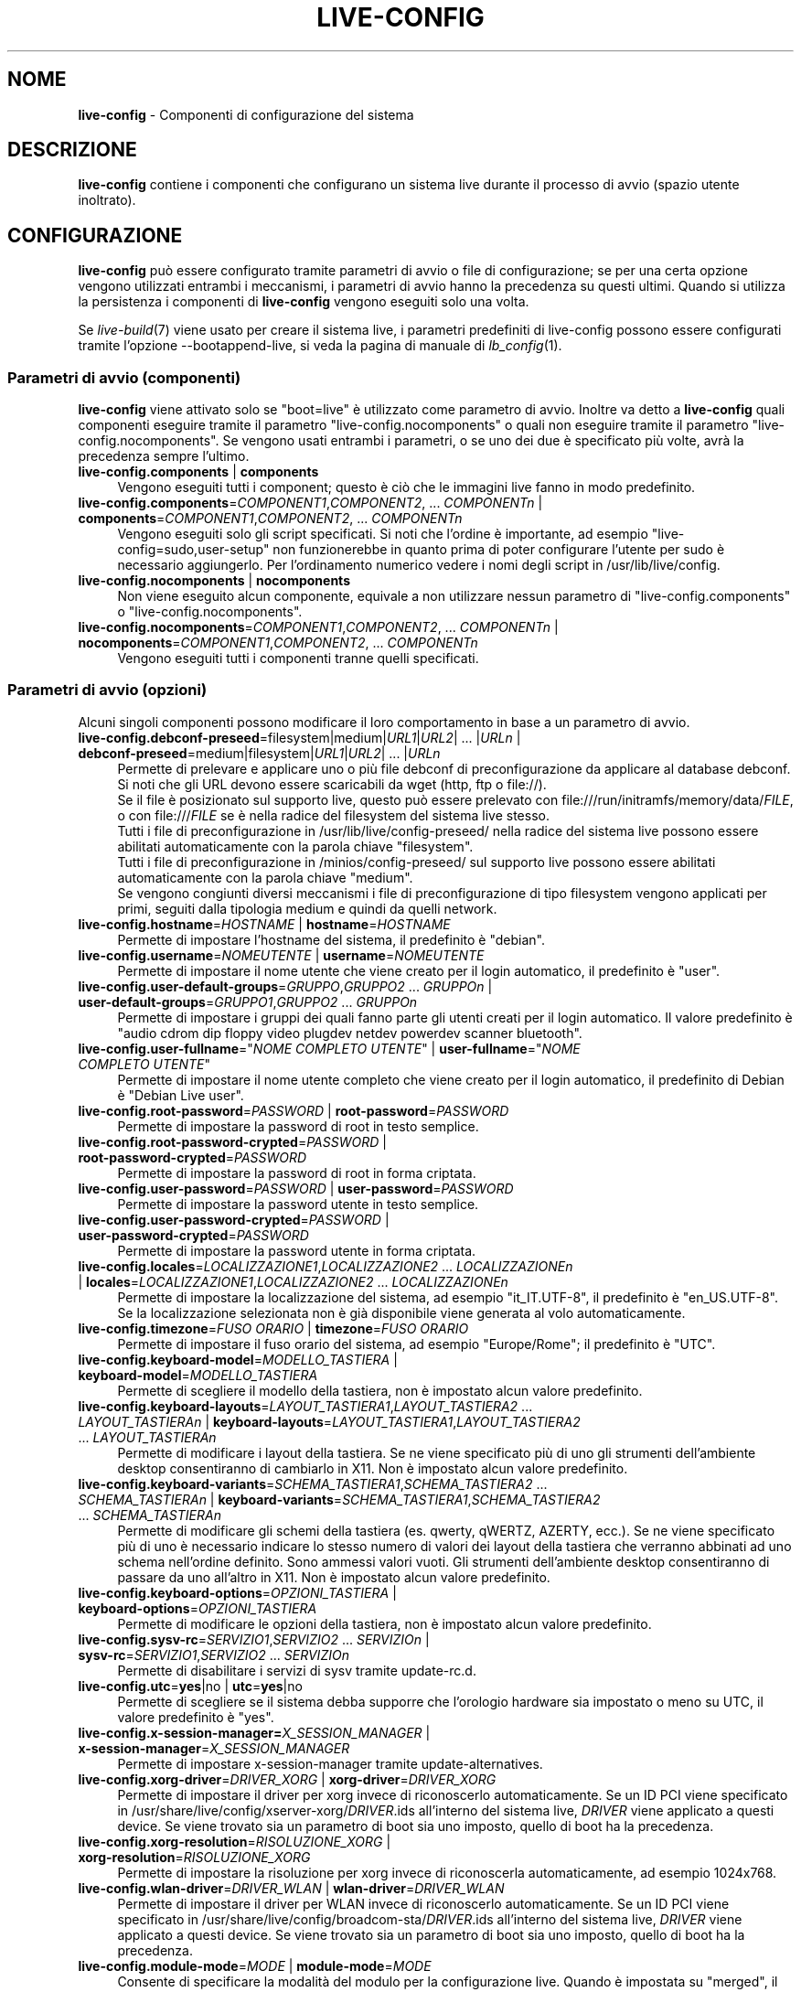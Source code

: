 .\" live-config(7) - System Configuration Components
.\" Copyright (C) 2016-2020 The Debian Live team
.\" Copyright (C) 2006-2015 Daniel Baumann <mail@daniel-baumann.ch>
.\" Copyright (C) 2025 crims0n <crims0n@minios.dev>
.\"
.\" This program comes with ABSOLUTELY NO WARRANTY; for details see COPYING.
.\" This is free software, and you are welcome to redistribute it
.\" under certain conditions; see COPYING for details.
.\"
.\"
.\"*******************************************************************
.\"
.\" This file was generated with po4a. Translate the source file.
.\"
.\"*******************************************************************
.TH LIVE\-CONFIG 7 2025\-06\-08 11.0.5 "Progetto MiniOS Live"

.SH NOME
\fBlive\-config\fP \- Componenti di configurazione del sistema

.SH DESCRIZIONE
\fBlive\-config\fP contiene i componenti che configurano un sistema live durante
il processo di avvio (spazio utente inoltrato).

.SH CONFIGURAZIONE
\fBlive\-config\fP può essere configurato tramite parametri di avvio o file di
configurazione; se per una certa opzione vengono utilizzati entrambi i
meccanismi, i parametri di avvio hanno la precedenza su questi
ultimi. Quando si utilizza la persistenza i componenti di \fBlive\-config\fP
vengono eseguiti solo una volta.
.PP
Se \fIlive\-build\fP(7) viene usato per creare il sistema live, i parametri
predefiniti di live\-config possono essere configurati tramite l'opzione
\-\-bootappend\-live, si veda la pagina di manuale di \fIlb_config\fP(1).

.SS "Parametri di avvio (componenti)"
\fBlive\-config\fP viene attivato solo se "boot=live" è utilizzato come
parametro di avvio. Inoltre va detto a \fBlive\-config\fP quali componenti
eseguire tramite il parametro "live\-config.nocomponents" o quali non
eseguire tramite il parametro "live\-config.nocomponents". Se vengono usati
entrambi i parametri, o se uno dei due è specificato più volte, avrà la
precedenza sempre l'ultimo.

.IP "\fBlive\-config.components\fP | \fBcomponents\fP" 4
Vengono eseguiti tutti i component; questo è ciò che le immagini live fanno
in modo predefinito.
.IP "\fBlive\-config.components\fP=\fICOMPONENT1\fP,\fICOMPONENT2\fP, ... \fICOMPONENTn\fP | \fBcomponents\fP=\fICOMPONENT1\fP,\fICOMPONENT2\fP, ... \fICOMPONENTn\fP" 4
Vengono eseguiti solo gli script specificati. Si noti che l'ordine è
importante, ad esempio "live\-config=sudo,user\-setup" non funzionerebbe in
quanto prima di poter configurare l'utente per sudo è necessario
aggiungerlo. Per l'ordinamento numerico vedere i nomi degli script in
/usr/lib/live/config.
.IP "\fBlive\-config.nocomponents\fP | \fBnocomponents\fP" 4
Non viene eseguito alcun componente, equivale a non utilizzare nessun
parametro di "live\-config.components" o "live\-config.nocomponents".
.IP "\fBlive\-config.nocomponents\fP=\fICOMPONENT1\fP,\fICOMPONENT2\fP, ... \fICOMPONENTn\fP | \fBnocomponents\fP=\fICOMPONENT1\fP,\fICOMPONENT2\fP, ... \fICOMPONENTn\fP" 4
Vengono eseguiti tutti i componenti tranne quelli specificati.

.SS "Parametri di avvio (opzioni)"
Alcuni singoli componenti possono modificare il loro comportamento in base a
un parametro di avvio.

.IP "\fBlive\-config.debconf\-preseed\fP=filesystem|medium|\fIURL1\fP|\fIURL2\fP| ... |\fIURLn\fP | \fBdebconf\-preseed\fP=medium|filesystem|\fIURL1\fP|\fIURL2\fP| ... |\fIURLn\fP" 4
Permette di prelevare e applicare uno o più file debconf di
preconfigurazione da applicare al database debconf. Si noti che gli URL
devono essere scaricabili da wget (http, ftp o file://).
.br
Se il file è posizionato sul supporto live, questo  può essere prelevato con
file:///run/initramfs/memory/data/\fIFILE\fP, o con file:///\fIFILE\fP se è nella
radice del filesystem del sistema live stesso.
.br
Tutti i file di preconfigurazione in /usr/lib/live/config\-preseed/ nella
radice del sistema live possono essere abilitati automaticamente con la
parola chiave "filesystem".
.br
Tutti i file di preconfigurazione in /minios/config\-preseed/ sul supporto
live possono essere abilitati automaticamente con la parola chiave "medium".
.br
Se vengono congiunti diversi meccanismi i file di preconfigurazione di tipo
filesystem vengono applicati per primi, seguiti dalla tipologia medium e
quindi da quelli network.
.IP "\fBlive\-config.hostname\fP=\fIHOSTNAME\fP | \fBhostname\fP=\fIHOSTNAME\fP" 4
Permette di impostare l'hostname del sistema, il predefinito è "debian".
.IP "\fBlive\-config.username\fP=\fINOMEUTENTE\fP | \fBusername\fP=\fINOMEUTENTE\fP" 4
Permette di impostare il nome utente che viene creato per il login
automatico, il predefinito è "user".
.IP "\fBlive\-config.user\-default\-groups\fP=\fIGRUPPO\fP,\fIGRUPPO2\fP ... \fIGRUPPOn\fP | \fBuser\-default\-groups\fP=\fIGRUPPO1\fP,\fIGRUPPO2\fP ... \fIGRUPPOn\fP" 4
Permette di impostare i gruppi dei quali fanno parte gli utenti creati per
il login automatico. Il valore predefinito è "audio cdrom dip floppy video
plugdev netdev powerdev scanner bluetooth".
.IP "\fBlive\-config.user\-fullname\fP=\(dq\fINOME COMPLETO UTENTE\fP\(dq | \fBuser\-fullname\fP=\(dq\fINOME COMPLETO UTENTE\fP\(dq" 4
Permette di impostare il nome utente completo che viene creato per il login
automatico, il predefinito di Debian è "Debian Live user".
.IP "\fBlive\-config.root\-password\fP=\fIPASSWORD\fP | \fBroot\-password\fP=\fIPASSWORD\fP" 4
Permette di impostare la password di root in testo semplice.
.IP "\fBlive\-config.root\-password\-crypted\fP=\fIPASSWORD\fP | \fBroot\-password\-crypted\fP=\fIPASSWORD\fP" 4
Permette di impostare la password di root in forma criptata.
.IP "\fBlive\-config.user\-password\fP=\fIPASSWORD\fP | \fBuser\-password\fP=\fIPASSWORD\fP" 4
Permette di impostare la password utente in testo semplice.
.IP "\fBlive\-config.user\-password\-crypted\fP=\fIPASSWORD\fP | \fBuser\-password\-crypted\fP=\fIPASSWORD\fP" 4
Permette di impostare la password utente in forma criptata.
.IP "\fBlive\-config.locales\fP=\fILOCALIZZAZIONE1\fP,\fILOCALIZZAZIONE2\fP ... \fILOCALIZZAZIONEn\fP | \fBlocales\fP=\fILOCALIZZAZIONE1\fP,\fILOCALIZZAZIONE2\fP ... \fILOCALIZZAZIONEn\fP" 4
Permette di impostare la localizzazione del sistema, ad esempio
"it_IT.UTF\-8", il predefinito è "en_US.UTF\-8". Se la localizzazione
selezionata non è già disponibile viene generata al volo automaticamente.
.IP "\fBlive\-config.timezone\fP=\fIFUSO ORARIO\fP | \fBtimezone\fP=\fIFUSO ORARIO\fP" 4
Permette di impostare il fuso orario del sistema, ad esempio "Europe/Rome";
il predefinito è "UTC".
.IP "\fBlive\-config.keyboard\-model\fP=\fIMODELLO_TASTIERA\fP | \fBkeyboard\-model\fP=\fIMODELLO_TASTIERA\fP" 4
Permette di scegliere il modello della tastiera, non è impostato alcun
valore predefinito.
.IP "\fBlive\-config.keyboard\-layouts\fP=\fILAYOUT_TASTIERA1\fP,\fILAYOUT_TASTIERA2\fP ... \fILAYOUT_TASTIERAn\fP | \fBkeyboard\-layouts\fP=\fILAYOUT_TASTIERA1\fP,\fILAYOUT_TASTIERA2\fP ... \fILAYOUT_TASTIERAn\fP" 4
Permette di modificare i layout della tastiera. Se ne viene specificato più
di uno gli strumenti dell'ambiente desktop consentiranno di cambiarlo in
X11. Non è impostato alcun valore predefinito.
.IP "\fBlive\-config.keyboard\-variants\fP=\fISCHEMA_TASTIERA1\fP,\fISCHEMA_TASTIERA2\fP ... \fISCHEMA_TASTIERAn\fP | \fBkeyboard\-variants\fP=\fISCHEMA_TASTIERA1\fP,\fISCHEMA_TASTIERA2\fP ... \fISCHEMA_TASTIERAn\fP" 4
Permette di modificare gli schemi della tastiera (es. qwerty, qWERTZ,
AZERTY, ecc.). Se ne viene specificato più di uno è necessario indicare lo
stesso numero di valori dei layout della tastiera che verranno abbinati ad
uno schema nell'ordine definito. Sono ammessi valori vuoti. Gli strumenti
dell'ambiente desktop consentiranno di passare da uno all'altro in X11. Non
è impostato alcun valore predefinito.
.IP "\fBlive\-config.keyboard\-options\fP=\fIOPZIONI_TASTIERA\fP | \fBkeyboard\-options\fP=\fIOPZIONI_TASTIERA\fP" 4
Permette di modificare le opzioni della tastiera, non è impostato alcun
valore predefinito.
.IP "\fBlive\-config.sysv\-rc\fP=\fISERVIZIO1\fP,\fISERVIZIO2\fP ... \fISERVIZIOn\fP | \fBsysv\-rc\fP=\fISERVIZIO1\fP,\fISERVIZIO2\fP ... \fISERVIZIOn\fP" 4
Permette di disabilitare i servizi di sysv tramite update\-rc.d.
.IP "\fBlive\-config.utc\fP=\fByes\fP|no | \fButc\fP=\fByes\fP|no" 4
Permette di scegliere se il sistema debba supporre che l'orologio hardware
sia impostato o meno su UTC, il valore predefinito è "yes".
.IP "\fBlive\-config.x\-session\-manager=\fP\fIX_SESSION_MANAGER\fP | \fBx\-session\-manager\fP=\fIX_SESSION_MANAGER\fP" 4
Permette di impostare x\-session\-manager tramite update\-alternatives.
.IP "\fBlive\-config.xorg\-driver\fP=\fIDRIVER_XORG\fP | \fBxorg\-driver\fP=\fIDRIVER_XORG\fP" 4
Permette di impostare il driver per xorg invece di riconoscerlo
automaticamente. Se un ID PCI viene specificato in
/usr/share/live/config/xserver\-xorg/\fIDRIVER\fP.ids all'interno del sistema
live, \fIDRIVER\fP viene applicato a questi device. Se viene trovato sia un
parametro di boot sia uno imposto, quello di boot ha la precedenza.
.IP "\fBlive\-config.xorg\-resolution\fP=\fIRISOLUZIONE_XORG\fP | \fBxorg\-resolution\fP=\fIRISOLUZIONE_XORG\fP" 4
Permette di impostare la risoluzione per xorg invece di riconoscerla
automaticamente, ad esempio 1024x768.
.IP "\fBlive\-config.wlan\-driver\fP=\fIDRIVER_WLAN\fP | \fBwlan\-driver\fP=\fIDRIVER_WLAN\fP" 4
Permette di impostare il driver per WLAN invece di riconoscerlo
automaticamente. Se un ID PCI viene specificato in
/usr/share/live/config/broadcom\-sta/\fIDRIVER\fP.ids all'interno del sistema
live, \fIDRIVER\fP viene applicato a questi device. Se viene trovato sia un
parametro di boot sia uno imposto, quello di boot ha la precedenza.
.IP "\fBlive\-config.module\-mode\fP=\fIMODE\fP | \fBmodule\-mode\fP=\fIMODE\fP" 4
Consente di specificare la modalità del modulo per la configurazione
live. Quando è impostata su "merged", il sistema aggiornerà gli account
utente, ricostruirà le cache e aggiornerà le impostazioni dei pacchetti in
modo che le modifiche alla configurazione siano integrate dinamicamente nel
sistema in esecuzione.
.IP "\fBlive\-config.hooks\fP=filesystem|medium|\fIURL1\fP|\fIURL2\fP| ... |\fIURLn\fP | \fBhooks\fP=medium|filesystem|\fIURL1\fP|\fIURL2\fP| ... |\fIURLn\fP" 4
Permette di prelevare ed eseguire uno o più file arbitrari. Si noti che gli
URL devono essere scaricabili da wget (http, ftp o file://), i file vengono
eseguiti nella directory /tmp del sistema in esecuzione, e che tali file
necessitano delle loro dipendenze già installate; ad esempio se bisogna
eseguire uno script python il sistema ha bisogno di python installato. Sono
disponibili alcuni hook per i casi d'uso più comuni in
/usr/share/doc/live\-config/examples/hooks/.
.br
Se il file è posizionato sul supporto live, questo  può essere prelevato con
file:///run/initramfs/memory/data/\fIFILE\fP, o con file:///\fIFILE\fP se è nella
radice del filesystem del sistema live stesso.
.br
Tutti gli hook nella directory /usr/lib/live/config\-hooks/ del sistema live
possono essere abilitati automaticamente con la parola chiave "filesystem".
.br
Tutti gli hook nella directory /minios/config\-hooks/ del sistema live
possono essere abilitati automaticamente con la parola chiave "medium".
.br
Se vengono congiunti svariati meccanismi, gli hook di tipo filesystem
vengono applicati per primi, seguiti dalla tipologia medium e quindi da
quelli network.

.SS "Parametri di avvio (scorciatoie)"
Per alcuni casi di uso comune in cui sarebbe necessario combinare diversi
parametri particolari, \fBlive\-config\fP fornisce delle scorciatoie. Questo
permette sia di avere una completa granularità su tutte le opzioni, sia di
mantenere semplici le cose.

.IP "\fBlive\-config.noroot\fP | \fBnoroot\fP" 4
Disabilita sudo e policykit, l'utente non può ottenere i privilegi di root
nel sistema.
.IP "\fBlive\-config.noautologin\fP | \fBnoautologin\fP" 4
Disabilita sia il login automatico in console sia quello grafico.
.IP "\fBlive\-config.nottyautologin\fP | \fBnottyautologin\fP" 4
Disabilita il login automatico in console senza coinvolgere quello grafico.
.IP "\fBlive\-config.nox11autologin\fP | \fBnox11autologin\fP" 4
Disabilita il login automatico con qualsiasi gestore grafico senza
coinvolgere quello in tty.

.SS "Parametri di avvio (opzioni speciali)"
Per casi particolari ci sono alcuni parametri speciali.

.IP "\fBlive\-config.debug\fP | \fBdebug\fP" 4
Abilita l'output di debug in live\-config.

.SS "File di configurazione"
\fBlive\-config\fP può essere configurato (ma non attivato) attraverso file di
configurazione. Tranne le scorciatoie che sono configurabili con un
parametro di avvio, tutto può essere configurato in alternativa tramite uno
o più file. Se vengono usati questi file, il parametro "boot=live" è
comunque richiesto per attivare \fBlive\-config\fP.
.PP
\fBNota:\fP Se vengono utilizzati file di configurazione tutti i parametri di
avvio vanno inseriti nella variabile \fBLIVE_CONFIG_CMDLINE\fP
(preferibilmente), oppure si possono impostare variabili singole. Se si
utilizzano queste ultime, per creare una configurazione valida è richiesto
che l'utente si accerti che siano impostate tutte le variabili necessarie.
.PP
I file di configurazione sono collocabili sia nello stesso filesystem di
root (/etc/live/config.conf, /etc/live/config.conf.d/*.conf), sia nel
supporto live (minios/config.conf, minios/config.conf.d/*.conf). Se per una
certa opzione si usano entrambe le destinazioni, avrà la precedenza quello
del supporto live.
.PP
Sebbene i file di configurazione messi nelle directory di configurazione non
richiedano un nome particolare, per coerenza è suggerito di usare
"vendor.conf"o "project.conf" come schema di denominazione (laddove "vendor"
o "project" è sostituito con un nome reale, risultando in un nome di file
come "progress\-linux.conf").
.PP
Il contenuto effettivo dei file di configurazione è costituito da una o più
delle seguenti variabili.

.IP "\fBLIVE_CONFIG_CMDLINE\fP=\fIPARAMETER1\fP \fIPARAMETER2\fP ... \fIPARAMETERn\fP" 4
Questa variabile corrisponde all'opzione bootloader da riga di comando.
.IP "\fBLIVE_CONFIG_COMPONENTS\fP=\fICOMPONENT1\fP,\fICOMPONENT2\fP, ... \fICOMPONENTn\fP" 4
Questa variabile corrisponde al parametro
"\fBlive\-config.components\fP=\fICOMPONENT1\fP,\fICOMPONENT2\fP, ... \fICOMPONENTn\fP".
.IP "\fBLIVE_CONFIG_NOCOMPONENTS\fP=\fICOMPONENT1\fP,\fICOMPONENT2\fP, ... \fICOMPONENTn\fP" 4
Questa variabile corrisponde al parametro
"\fBlive\-config.nocomponents\fP=\fICOMPONENT1\fP,\fICOMPONENT2\fP,
\&... \fICOMPONENTn\fP".
.IP "\fBLIVE_DEBCONF_PRESEED\fP=filesystem|medium|\fIURL1\fP|\fIURL2\fP| ... |\fIURLn\fP" 4
Questa variabile corrisponde al parametro
"\fBlive\-config.debconf\-preseed\fP=filesystem|medium|\fIURL1\fP|\fIURL2\fP|
\&... |\fIURLn\fP".
.IP \fBLIVE_HOSTNAME\fP=\fIHOSTNAME\fP 4
Questa variabile corrisponde al parametro
"\fBlive\-config.hostname\fP=\fIHOSTNAME\fP".
.IP \fBLIVE_USERNAME\fP=\fINOMEUTENTE\fP 4
Questa variabile corrisponde al parametro
"\fBlive\-config.username\fP=\fINOMEUTENTE\fP".
.IP "\fBLIVE_USER_DEFAULT_GROUPS\fP=\fIGRUPPO1\fP,\fIGRUPPO2\fP ... \fIGRUPPOn\fP" 4
Questa variabile corrisponde al parametro
"\fBlive\-config.user\-default\-groups\fP="\fIGRUPPO1\fP,\fIGRUPPO2\fP ... \fIGRUPPOn\fP"".
.IP "\fBLIVE_USER_FULLNAME\fP=\(dq\fINOME COMPLETO UTENTE\fP\(dq" 4
Questa variabile corrisponde al parametro
"\fBlive\-config.user\-fullname\fP="\fINOME COMPLETO UTENTE\fP".
.IP \fBLIVE_ROOT_PASSWORD\fP=\fIPASSWORD\fP 4
Questa variabile corrisponde al parametro
"\fBlive\-config.root\-password\fP=\fIPASSWORD\fP". Specifica la password di root in
testo semplice.
.IP \fBLIVE_ROOT_PASSWORD_CRYPTED\fP=\fIPASSWORD\fP 4
Questa variabile corrisponde al parametro
"\fBlive\-config.root\-password\-crypted\fP=\fIPASSWORD\fP". Specifica la password di
root in forma criptata.
.IP \fBLIVE_USER_PASSWORD\fP=\fIPASSWORD\fP 4
Questa variabile corrisponde al parametro
"\fBlive\-config.user\-password\fP=\fIPASSWORD\fP". Specifica la password utente in
testo semplice.
.IP \fBLIVE_USER_PASSWORD_CRYPTED\fP=\fIPASSWORD\fP 4
Questa variabile corrisponde al parametro
"\fBlive\-config.user\-password\-crypted\fP=\fIPASSWORD\fP". Specifica la password
utente in forma criptata.
.IP "\fBLIVE_LOCALES\fP=\fILOCALIZZAZIONE1\fP,\fILOCALIZZAZIONE2\fP ... \fILOCALIZZAZIONEn\fP" 4
Questa variabile corrisponde al parametro
"\fBlive\-config.locales\fP=\fILOCALIZZAZIONE1\fP,\fILOCALIZZAZIONE2\fP
\&... \fILOCALIZZAZIONEn\fP".
.IP "\fBLIVE_TIMEZONE\fP=\fIFUSO ORARIO\fP" 4
Questa variabile corrisponde al parametro "\fBlive\-config.timezone\fP=\fIFUSO ORARIO\fP".
.IP \fBLIVE_KEYBOARD_MODEL\fP=\fIMODELLO_TASTIERA\fP 4
Questa variabile corrisponde al parametro
"\fBlive\-config.keyboard\-model\fP=\fIMODELLO_TASTIERA\fP".
.IP "\fBLIVE_KEYBOARD_LAYOUTS\fP=\fILAYOUT_TASTIERA1\fP,\fILAYOUT_TASTIERA2\fP ... \fILAYOUT_TASTIERAn\fP" 4
Questa variabile corrisponde al parametro
"\fBlive\-config.keyboard\-layouts\fP=\fILAYOUT_TASTIERA1\fP,\fILAYOUT_TASTIERA2\fP
\&... \fILAYOUT_TASTIERAn\fP".
.IP "\fBLIVE_KEYBOARD_VARIANTS\fP=\fISCHEMA_TASTIERA1\fP,\fISCHEMA_TASTIERA2\fP ... \fISCHEMA_TASTIERAn\fP" 4
Questa variabile corrisponde al parametro
"\fBlive\-config.keyboard\-variants\fP=\fISCHEMA_TASTIERA1\fP,\fISCHEMA_TASTIERA2\fP
\&... \fISCHEMA_TASTIERAn\fP".
.IP \fBLIVE_KEYBOARD_OPTIONS\fP=\fIOPZIONI_TASTIERA\fP 4
Questa variabile corrisponde al parametro
"\fBlive\-config.keyboard\-options\fP=\fIOPZIONI_TASTIERA\fP".
.IP "\fBLIVE_SYSV_RC\fP=\fISERVIZIO1\fP,\fISERVIZIO2\fP ... \fISERVIZIOn\fP" 4
Questa variabile corrisponde al parametro
"\fBlive\-config.sysv\-rc\fP=\fISERVIZIO1\fP,\fISERVIZIO2\fP ... \fISERVIZIOn\fP".
.IP \fBLIVE_UTC\fP=\fByes\fP|no 4
Questa variabile corrisponde al parametro "\fBlive\-config.utc\fP=\fByes\fP|no".
.IP \fBLIVE_X_SESSION_MANAGER\fP=\fIX_SESSION_MANAGER\fP 4
Questa variabile corrisponde al parametro
"\fBlive\-config.x\-session\-manager\fP=\fIX_SESSION_MANAGER\fP".
.IP \fBLIVE_XORG_DRIVER\fP=\fIDRIVER_XORG\fP 4
Questa variabile corrisponde al parametro
"\fBlive\-config.xorg\-driver\fP=\fIDRIVER_XORG\fP".
.IP \fBLIVE_XORG_RESOLUTION\fP=\fIRISOLUZIONE_XORG\fP 4
Questa variabile corrisponde al parametro
"\fBlive\-config.xorg\-resolution\fP=\fIRISOLUZIONE_XORG\fP".
.IP \fBLIVE_WLAN_DRIVER\fP=\fIDRIVER_WLAN\fP 4
Questa variabile corrisponde al parametro
"\fBlive\-config.wlan\-driver\fP=\fIDRIVER_WLAN\fP".
.IP "\fBLIVE_HOOKS\fP=filesystem|medium|\fIURL1\fP|\fIURL2\fP| ... |\fIURLn\fP" 4
Questa variabile corrisponde al parametro
"\fBlive\-config.hooks\fP=filesystem|medium|\fIURL1\fP|\fIURL2\fP| ... |\fIURLn\fP".
.IP \fBLIVE_LINK_USER_DIRS\fP=true|false 4
Questa variabile corrisponde al parametro
\&'\fBlive\-config.link\-user\-dirs\fP=true|false'. Abilita o disabilita la
creazione di collegamenti simbolici per le directory utente.
.IP \fBLIVE_BIND_USER_DIRS\fP=true|false 4
Questa variabile corrisponde al parametro
\&'\fBlive\-config.bind\-user\-dirs\fP=true|false'. Abilita o disabilita il
bind\-mounting per le directory utente.
.IP \fBLIVE_USER_DIRS_PATH\fP=\fIPATH\fP 4
Questa variabile corrisponde al parametro
\&'\fBlive\-config.user\-dirs\-path\fP=\fIPATH\fP'. Specifica il percorso per le
directory utente sui media.
.IP \fBLIVE_MODULE_MODE\fP 4
Questa variabile contiene lo stato specificato dal parametro
\&'live\-config.module\-mode' (o 'module\-mode'). Quando è impostata su "merged",
il sistema live applica aggiornamenti (tramite minios\-update\-users,
minios\-update\-cache e minios\-update\-dpkg) per unire le configurazioni
personalizzate con l'ambiente di base.
.IP \fBLIVE_CONFIG_DEBUG\fP=true|false 4
Questa variabile corrisponde al parametro "\fBlive\-config.debug\fP".

.SH PERSONALIZZAZIONE
\fBlive\-config\fP può essere facilmente personalizzato per progetti downstream
o utilizzo locale.

.SS "Aggiungere nuovi componenti config"
I progetti downstream possono inserire i loro componenti nella directory
/usr/lib/live/config senza la necessità di fare altro, i componenti saranno
richiamati automaticamente durante il boot.
.PP
È consigliato mettere tali componenti in un pacchetto debian dedicato. Si
può trovare un esempio in /usr/share/doc/live\-config/examples.

.SS "Rimuovere componenti config esistenti"
Non è ancora realmente possibile rimuovere i componenti in un modo sensato
che non richieda di fornire un pacchetto di \fBlive\-config\fP modificato
localmente o l'uso di dpkg\-divert. Tuttavia la stessa cosa si può ottenere
disabilitando i rispettivi componenti tramite il meccanismo di
live\-config.nocomponents come spiegato prima. Per evitare di dover
specificare ogni volta con parametri di boot i componenti da disabilitare,
usare un file di configurazione come mostrato in precedenza.
.PP
È consigliato mettere i file di configurazione per il sistema live in un
pacchetto debian dedicato. Si può trovare un esempio in
/usr/share/doc/live\-config/examples.

.SH COMPONENTI
\fBlive\-config\fP attualmente offre i seguenti componenti in
/usr/lib/live/config.

.IP \fBnss\-systemd\fP 4
rimuove o ripristina il modulo NSS di systemd in /etc/nsswitch.conf per
ovviare a un noto problema di systemd.
.IP \fBdebconf\fP 4
permette di applicare file di preconfigurazione arbitrai situati sul
supporto live o su un server http/ftp.
.IP \fBhostname\fP 4
configura i file /etc/hostname e /etc/hosts.
.IP \fBissue\-setup\fP 4
Imposta il file /etc/issue con un banner di benvenuto e informazioni sulla
distribuzione.
.IP "\fBlive\-debconfig (passwd)\fP" 4
Configura le password di utente e root tramite live\-debconfig.
.IP \fBuser\-setup\fP 4
aggiunge un account per l'utente live.
.IP \fBroot\-setup\fP 4
imposta o aggiorna la password di root e configura l'ambiente utente root.
.IP \fBsudo\fP 4
concede i privilegi per sudo all'utente live.
.IP \fBuser\-media\fP 4
Configura il montaggio dei media e il collegamento o il bind\-mounting delle
directory utente per i dati persistenti.
.IP \fBuser\-ssh\fP 4
sincronizza le chiavi SSH authorized_keys tra il media live e la directory
home dell'utente.
.IP \fBlocales\fP 4
configura la localizzazione.
.IP \fBtzdata\fP 4
configura il file /etc/timezone.
.IP \fBxorg\-service\fP 4
configura il nome utente in xorg.service.
.IP \fBgdm3\fP 4
configura il login automatico per gdm3.
.IP \fBkdm\fP 4
configura il login automatico per kdm.
.IP \fBlightdm\fP 4
configura il login automatico per lightdm.
.IP \fBlxdm\fP 4
configura il login automatico per lxdm.
.IP \fBnodm\fP 4
configura il login automatico per nodm.
.IP \fBslim\fP 4
configura il login automatico per slim.
.IP \fBxinit\fP 4
configura il login automatico con xinit.
.IP \fBkeyboard\-configuration\fP 4
configura la tastiera.
.IP \fBsysvinit\fP 4
configura sysvinit.
.IP \fBsysv\-rc\fP 4
configura sysv\-rc disabilitando i servizi elencati.
.IP \fBlogin\fP 4
disabilita lastlog.
.IP \fBanacron\fP 4
disabilita anacron.
.IP \fButil\-linux\fP 4
disabilita hwclock (parte di util\-linux).
.IP \fBapport\fP 4
disabilita apport.
.IP \fBgnome\-panel\-data\fP 4
disabilita il pulsante di blocco dello schermo.
.IP \fBgnome\-power\-manager\fP 4
disabilita l'ibernazione.
.IP \fBgnome\-screensaver\fP 4
disabilita lo screensaver che blocca lo schermo.
.IP \fBkaboom\fP 4
disabilita la procedura guidata di migrazione di KDE (squeeze e successive).
.IP \fBkde\-services\fP 4
disabilita i servizi di KDE non voluti (squeeze e successive).
.IP \fBpolicykit\fP 4
concede i privilegi per l'utente tramite policykit.
.IP \fBssl\-cert\fP 4
rigenera certificati ssl snake\-oil.
.IP \fBxrdp\fP 4
Configura xrdp per la connettività del desktop remoto.
.IP \fBxfce4\-panel\fP 4
configura xfce4\-panel con le impostazioni predefinite.
.IP \fBxscreensaver\fP 4
disabilita lo screensaver che blocca lo schermo.
.IP \fBbroadcom\-sta\fP 4
configura il driver per broadcom\-sta WLAN.
.IP \fBxserver\-xorg\fP 4
configura xserver\-xorg.
.IP \fBopenssh\-server\fP 4
ricrea le chiavi di openssh\-server.
.IP \fBxhyper\-v\fP 4
configures X11 settings to improve compatibility on Microsoft Hyper\-V
platforms.
.IP \fBntfs3\fP 4
Gestisce le regole udev per il supporto NTFS3.
.IP \fBconfig\-module\-mode\fP 4
Configura la modalità del modulo di sistema e aggiorna le cache, le
impostazioni utente e dpkg.
.IP \fBhooks\fP 4
permette di eseguire comandi arbitrari da un file situato sul supporto live
o su un server http/ftp.

.SH FILE
.IP \fB/etc/live/config.conf\fP 4
.IP \fB/etc/live/config.conf.d/*.conf\fP 4
.IP \fBlive/config.conf\fP 4
.IP \fBlive/config.conf.d/*.conf\fP 4
.IP \fB/lib/live/config.sh\fP 4
.IP \fB/lib/live/config/\fP 4
.IP \fB/var/lib/live/config/\fP 4
.IP \fB/var/log/live/config.log\fP 4
.PP
.IP \fB/live/config\-hooks/*\fP 4
.IP \fBlive/config\-hooks/*\fP 4
.IP \fB/live/config\-preseed/*\fP 4
.IP "\fBlive/config\-preseed/* \fP" 4

.SH "VEDERE ANCHE"
\fIlive\-boot\fP(7)
.PP
\fIlive\-build\fP(7)
.PP
\fIlive\-tools\fP(7)

.SH HOMEPAGE
Si possono trovare ulteriori informazioni su live\-config e il progetto
Debian Live sulla homepage <\fIhttps://wiki.debian.org/DebianLive\fP> e
nel manuale all'indirizzo
<\fIhttps://live\-team.pages.debian.net/live\-manual/\fP>.

.SH BUG
I bug possono essere segnalati presentando un bugreport per il pacchetto
live\-config sul Bug Tracking System all'indirizzo
<\fIhttp://bugs.debian.org/\fP> o inviando un'email alla mailing list
di Debian Live <\fIdebian\-live@lists.debian.org\fP>.

.SH AUTORE
live\-config è stato originariamente scritto da Daniel Baumann
<\fImail@daniel\-baumann.ch\fP>. Dal 2016 lo sviluppo è continuato dal
team Debian Live. Dal 2025 lo sviluppo della versione modificata è
continuato dal team MiniOS Live.
